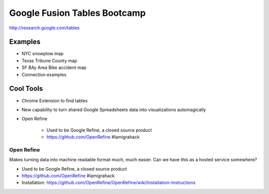 =============================
Google Fusion Tables Bootcamp
=============================

http://research.google.com/tables

Examples
=========

* NYC snowplow map
* Texas Tribune County map
* SF BAy Area Bike accident map
* Connection examples

Cool Tools
===========

* Chrome Extension to find tables
* New capability to turn shared Google Spreadsheets data into visualizations automagically
* Open Refine

    * Used to be Google Refine, a closed source product
    * https://github.com/OpenRefine #lamigrahack
    
Open Refine
-------------

Makes turning data into machine readable format much, much easier. Can we have this as a hosted service somewhere?

* Used to be Google Refine, a closed source product
* https://github.com/OpenRefine #lamigrahack
* Installation: https://github.com/OpenRefine/OpenRefine/wiki/Installation-Instructions

